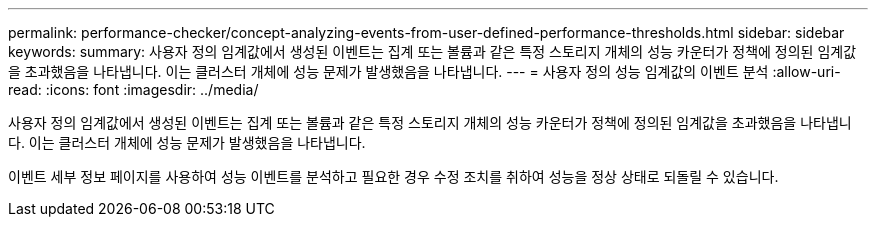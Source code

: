 ---
permalink: performance-checker/concept-analyzing-events-from-user-defined-performance-thresholds.html 
sidebar: sidebar 
keywords:  
summary: 사용자 정의 임계값에서 생성된 이벤트는 집계 또는 볼륨과 같은 특정 스토리지 개체의 성능 카운터가 정책에 정의된 임계값을 초과했음을 나타냅니다. 이는 클러스터 개체에 성능 문제가 발생했음을 나타냅니다. 
---
= 사용자 정의 성능 임계값의 이벤트 분석
:allow-uri-read: 
:icons: font
:imagesdir: ../media/


[role="lead"]
사용자 정의 임계값에서 생성된 이벤트는 집계 또는 볼륨과 같은 특정 스토리지 개체의 성능 카운터가 정책에 정의된 임계값을 초과했음을 나타냅니다. 이는 클러스터 개체에 성능 문제가 발생했음을 나타냅니다.

이벤트 세부 정보 페이지를 사용하여 성능 이벤트를 분석하고 필요한 경우 수정 조치를 취하여 성능을 정상 상태로 되돌릴 수 있습니다.
